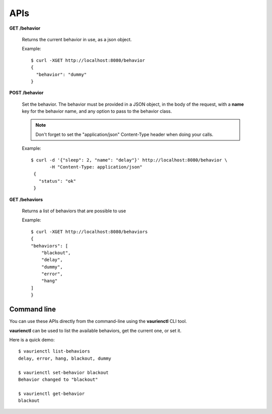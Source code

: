 .. _apis:

APIs
====


**GET** **/behavior**

   Returns the current behavior in use, as a json object.

   Example::

       $ curl -XGET http://localhost:8080/behavior
       {
         "behavior": "dummy"
       }


**POST** **/behavior**

   Set the behavior. The behavior must be provided in a JSON object,
   in the body of the request, with a **name** key for the behavior
   name, and any option to pass to the behavior class.

   .. note::

        Don't forget to set the "application/json" Content-Type header
        when doing your calls.

   Example::

      $ curl -d '{"sleep": 2, "name": "delay"}' http://localhost:8080/behavior \
             -H "Content-Type: application/json"
       {
         "status": "ok"
       }


**GET** **/behaviors**

   Returns a list of behaviors that are possible to use

   Example::

      $ curl -XGET http://localhost:8080/behaviors
      {
      "behaviors": [
          "blackout",
          "delay",
          "dummy",
          "error",
          "hang"
      ]
      }


Command line
------------

You can use these APIs directly from the command-line using the **vaurienctl**
CLI tool.

**vaurienctl** can be used to list the available behaviors, get the current one,
or set it.

Here is a quick demo::

    $ vaurienctl list-behaviors
    delay, error, hang, blackout, dummy

    $ vaurienctl set-behavior blackout
    Behavior changed to "blackout"

    $ vaurienctl get-behavior
    blackout
